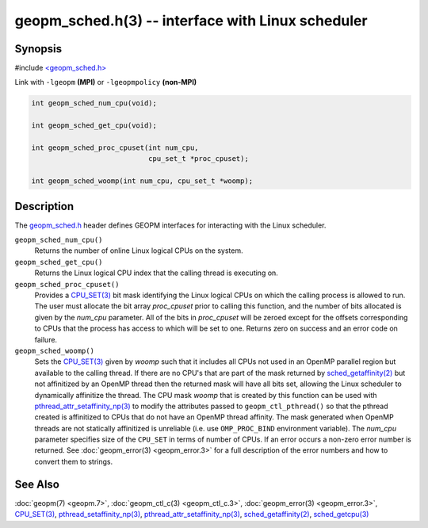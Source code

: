 .. role:: raw-html-m2r(raw)
   :format: html


geopm_sched.h(3) -- interface with Linux scheduler
==================================================






Synopsis
--------

#include `<geopm_sched.h> <https://github.com/geopm/geopm/blob/dev/service/src/geopm_sched.h>`_

Link with ``-lgeopm`` **(MPI)** or ``-lgeopmpolicy`` **(non-MPI)**


.. code-block:: c

       int geopm_sched_num_cpu(void);

       int geopm_sched_get_cpu(void);

       int geopm_sched_proc_cpuset(int num_cpu,
                                   cpu_set_t *proc_cpuset);

       int geopm_sched_woomp(int num_cpu, cpu_set_t *woomp);

Description
-----------

The `geopm_sched.h <https://github.com/geopm/geopm/blob/dev/service/src/geopm_sched.h>`_ header defines GEOPM interfaces for interacting with
the Linux scheduler.


``geopm_sched_num_cpu()``
  Returns the number of online Linux logical CPUs on the system.

``geopm_sched_get_cpu()``
  Returns the Linux logical CPU index that the calling thread is executing on.

``geopm_sched_proc_cpuset()``
  Provides a `CPU_SET(3) <https://man7.org/linux/man-pages/man3/CPU_SET.3.html>`_ bit mask identifying the Linux logical CPUs on
  which the calling process is allowed to run. The user must allocate the bit
  array *proc_cpuset* prior to calling this function, and the number of bits
  allocated is given by the *num_cpu* parameter. All of the bits in *proc_cpuset*
  will be zeroed except for the offsets corresponding to CPUs that the process has
  access to which will be set to one. Returns zero on success and an error
  code on failure.

``geopm_sched_woomp()``
  Sets the `CPU_SET(3) <https://man7.org/linux/man-pages/man3/CPU_SET.3.html>`_ given by *woomp* such that it includes all
  CPUs not used in an OpenMP parallel region but available to the
  calling thread.  If there are no CPU's that are part of the mask
  returned by `sched_getaffinity(2) <https://man7.org/linux/man-pages/man2/sched_getaffinity.2.html>`_ but not affinitized by an
  OpenMP thread then the returned mask will have all bits set,
  allowing the Linux scheduler to dynamically affinitize the thread.
  The CPU mask *woomp* that is created by this function can be used
  with `pthread_attr_setaffinity_np(3) <https://man7.org/linux/man-pages/man3/pthread_attr_setaffinity_np.3.html>`_ to modify the attributes
  passed to ``geopm_ctl_pthread()`` so that the pthread created is
  affinitized to CPUs that do not have an OpenMP thread affinity.
  The mask generated when OpenMP threads are not statically
  affinitized is unreliable (i.e. use ``OMP_PROC_BIND`` environment
  variable).  The *num_cpu* parameter specifies size of the ``CPU_SET``
  in terms of number of CPUs.  If an error occurs a non-zero error
  number is returned. See :doc:`geopm_error(3) <geopm_error.3>` for a full description
  of the error numbers and how to convert them to strings.

See Also
--------

:doc:`geopm(7) <geopm.7>`\ ,
:doc:`geopm_ctl_c(3) <geopm_ctl_c.3>`\ ,
:doc:`geopm_error(3) <geopm_error.3>`\ ,
`CPU_SET(3) <https://man7.org/linux/man-pages/man3/CPU_SET.3.html>`_\ ,
`pthread_setaffinity_np(3) <https://man7.org/linux/man-pages/man3/pthread_setaffinity_np.3.html>`_\ ,
`pthread_attr_setaffinity_np(3) <https://man7.org/linux/man-pages/man3/pthread_attr_setaffinity_np.3.html>`_\ ,
`sched_getaffinity(2) <https://man7.org/linux/man-pages/man2/sched_getaffinity.2.html>`_\ ,
`sched_getcpu(3) <https://man7.org/linux/man-pages/man3/sched_getcpu.3.html>`_
